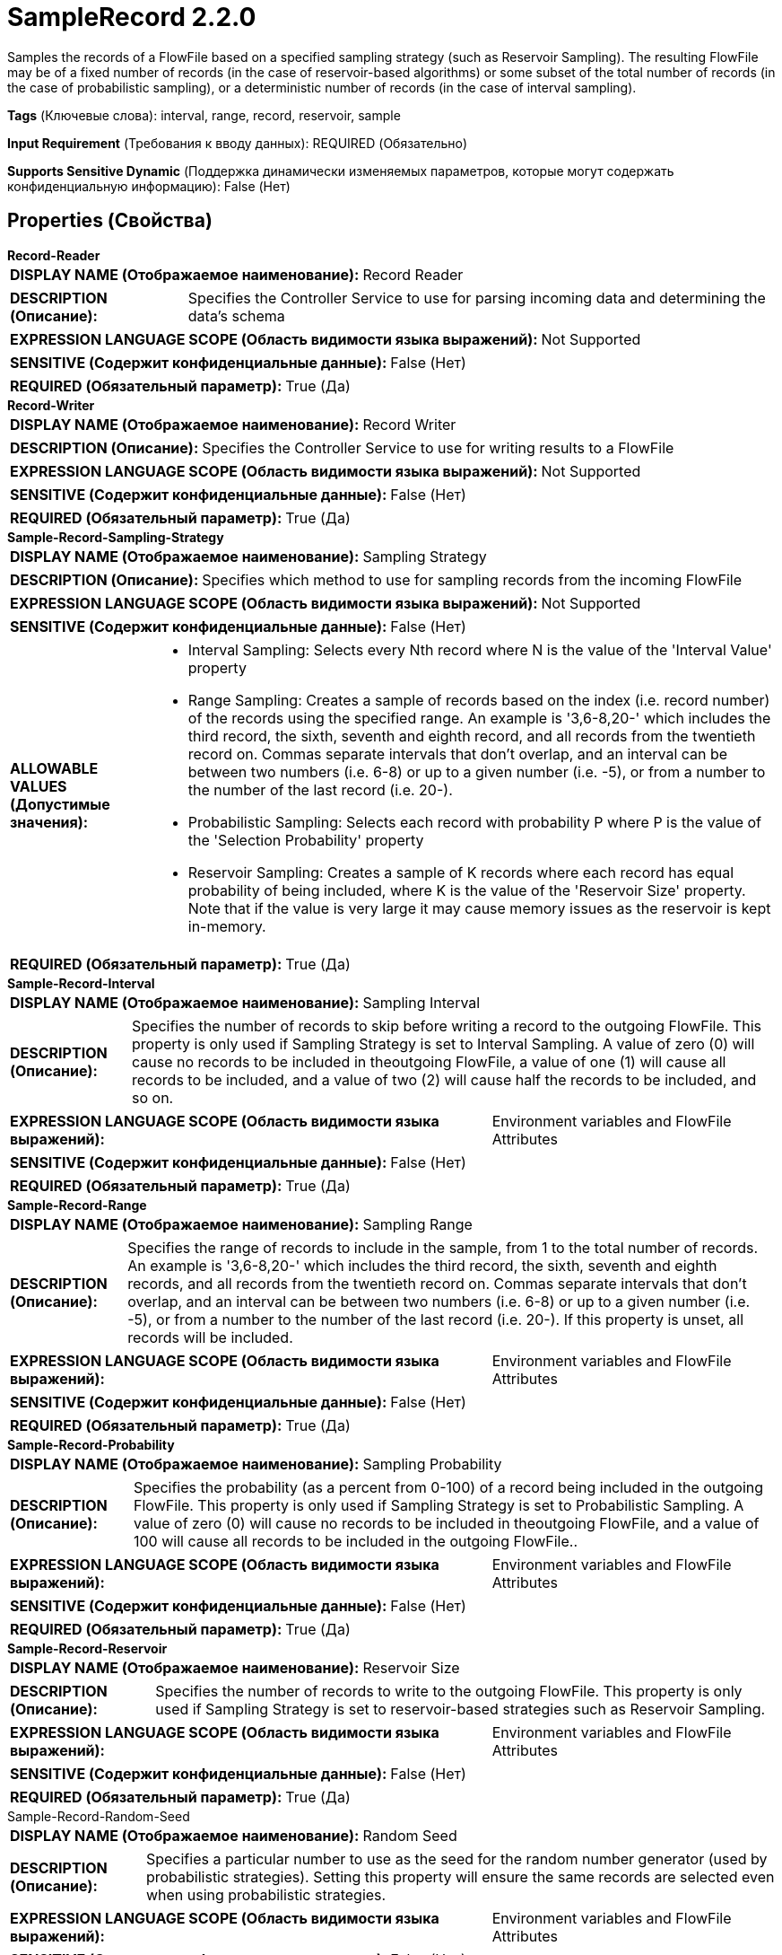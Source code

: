 = SampleRecord 2.2.0

Samples the records of a FlowFile based on a specified sampling strategy (such as Reservoir Sampling). The resulting FlowFile may be of a fixed number of records (in the case of reservoir-based algorithms) or some subset of the total number of records (in the case of probabilistic sampling), or a deterministic number of records (in the case of interval sampling).

[horizontal]
*Tags* (Ключевые слова):
interval, range, record, reservoir, sample
[horizontal]
*Input Requirement* (Требования к вводу данных):
REQUIRED (Обязательно)
[horizontal]
*Supports Sensitive Dynamic* (Поддержка динамически изменяемых параметров, которые могут содержать конфиденциальную информацию):
 False (Нет) 



== Properties (Свойства)


.*Record-Reader*
************************************************
[horizontal]
*DISPLAY NAME (Отображаемое наименование):*:: Record Reader

[horizontal]
*DESCRIPTION (Описание):*:: Specifies the Controller Service to use for parsing incoming data and determining the data's schema


[horizontal]
*EXPRESSION LANGUAGE SCOPE (Область видимости языка выражений):*:: Not Supported
[horizontal]
*SENSITIVE (Содержит конфиденциальные данные):*::  False (Нет) 

[horizontal]
*REQUIRED (Обязательный параметр):*::  True (Да) 
************************************************
.*Record-Writer*
************************************************
[horizontal]
*DISPLAY NAME (Отображаемое наименование):*:: Record Writer

[horizontal]
*DESCRIPTION (Описание):*:: Specifies the Controller Service to use for writing results to a FlowFile


[horizontal]
*EXPRESSION LANGUAGE SCOPE (Область видимости языка выражений):*:: Not Supported
[horizontal]
*SENSITIVE (Содержит конфиденциальные данные):*::  False (Нет) 

[horizontal]
*REQUIRED (Обязательный параметр):*::  True (Да) 
************************************************
.*Sample-Record-Sampling-Strategy*
************************************************
[horizontal]
*DISPLAY NAME (Отображаемое наименование):*:: Sampling Strategy

[horizontal]
*DESCRIPTION (Описание):*:: Specifies which method to use for sampling records from the incoming FlowFile


[horizontal]
*EXPRESSION LANGUAGE SCOPE (Область видимости языка выражений):*:: Not Supported
[horizontal]
*SENSITIVE (Содержит конфиденциальные данные):*::  False (Нет) 

[horizontal]
*ALLOWABLE VALUES (Допустимые значения):*::

* Interval Sampling: Selects every Nth record where N is the value of the 'Interval Value' property 

* Range Sampling: Creates a sample of records based on the index (i.e. record number) of the records using the specified range. An example is '3,6-8,20-' which includes the third record, the sixth, seventh and eighth record, and all records from the twentieth record on. Commas separate intervals that don't overlap, and an interval can be between two numbers (i.e. 6-8) or up to a given number (i.e. -5), or from a number to the number of the last record (i.e. 20-). 

* Probabilistic Sampling: Selects each record with probability P where P is the value of the 'Selection Probability' property 

* Reservoir Sampling: Creates a sample of K records where each record has equal probability of being included, where K is the value of the 'Reservoir Size' property. Note that if the value is very large it may cause memory issues as the reservoir is kept in-memory. 


[horizontal]
*REQUIRED (Обязательный параметр):*::  True (Да) 
************************************************
.*Sample-Record-Interval*
************************************************
[horizontal]
*DISPLAY NAME (Отображаемое наименование):*:: Sampling Interval

[horizontal]
*DESCRIPTION (Описание):*:: Specifies the number of records to skip before writing a record to the outgoing FlowFile. This property is only used if Sampling Strategy is set to Interval Sampling. A value of zero (0) will cause no records to be included in theoutgoing FlowFile, a value of one (1) will cause all records to be included, and a value of two (2) will cause half the records to be included, and so on.


[horizontal]
*EXPRESSION LANGUAGE SCOPE (Область видимости языка выражений):*:: Environment variables and FlowFile Attributes
[horizontal]
*SENSITIVE (Содержит конфиденциальные данные):*::  False (Нет) 

[horizontal]
*REQUIRED (Обязательный параметр):*::  True (Да) 
************************************************
.*Sample-Record-Range*
************************************************
[horizontal]
*DISPLAY NAME (Отображаемое наименование):*:: Sampling Range

[horizontal]
*DESCRIPTION (Описание):*:: Specifies the range of records to include in the sample, from 1 to the total number of records. An example is '3,6-8,20-' which includes the third record, the sixth, seventh and eighth records, and all records from the twentieth record on. Commas separate intervals that don't overlap, and an interval can be between two numbers (i.e. 6-8) or up to a given number (i.e. -5), or from a number to the number of the last record (i.e. 20-). If this property is unset, all records will be included.


[horizontal]
*EXPRESSION LANGUAGE SCOPE (Область видимости языка выражений):*:: Environment variables and FlowFile Attributes
[horizontal]
*SENSITIVE (Содержит конфиденциальные данные):*::  False (Нет) 

[horizontal]
*REQUIRED (Обязательный параметр):*::  True (Да) 
************************************************
.*Sample-Record-Probability*
************************************************
[horizontal]
*DISPLAY NAME (Отображаемое наименование):*:: Sampling Probability

[horizontal]
*DESCRIPTION (Описание):*:: Specifies the probability (as a percent from 0-100) of a record being included in the outgoing FlowFile. This property is only used if Sampling Strategy is set to Probabilistic Sampling. A value of zero (0) will cause no records to be included in theoutgoing FlowFile, and a value of 100 will cause all records to be included in the outgoing FlowFile..


[horizontal]
*EXPRESSION LANGUAGE SCOPE (Область видимости языка выражений):*:: Environment variables and FlowFile Attributes
[horizontal]
*SENSITIVE (Содержит конфиденциальные данные):*::  False (Нет) 

[horizontal]
*REQUIRED (Обязательный параметр):*::  True (Да) 
************************************************
.*Sample-Record-Reservoir*
************************************************
[horizontal]
*DISPLAY NAME (Отображаемое наименование):*:: Reservoir Size

[horizontal]
*DESCRIPTION (Описание):*:: Specifies the number of records to write to the outgoing FlowFile. This property is only used if Sampling Strategy is set to reservoir-based strategies such as Reservoir Sampling.


[horizontal]
*EXPRESSION LANGUAGE SCOPE (Область видимости языка выражений):*:: Environment variables and FlowFile Attributes
[horizontal]
*SENSITIVE (Содержит конфиденциальные данные):*::  False (Нет) 

[horizontal]
*REQUIRED (Обязательный параметр):*::  True (Да) 
************************************************
.Sample-Record-Random-Seed
************************************************
[horizontal]
*DISPLAY NAME (Отображаемое наименование):*:: Random Seed

[horizontal]
*DESCRIPTION (Описание):*:: Specifies a particular number to use as the seed for the random number generator (used by probabilistic strategies). Setting this property will ensure the same records are selected even when using probabilistic strategies.


[horizontal]
*EXPRESSION LANGUAGE SCOPE (Область видимости языка выражений):*:: Environment variables and FlowFile Attributes
[horizontal]
*SENSITIVE (Содержит конфиденциальные данные):*::  False (Нет) 

[horizontal]
*REQUIRED (Обязательный параметр):*::  False (Нет) 
************************************************






=== Системные ресурсы

[cols="1a,2a",options="header",]
|===
|Ресурс |Описание


|MEMORY
|An instance of this component can cause high usage of this system resource.  Multiple instances or high concurrency settings may result a degradation of performance.

|===





=== Relationships (Связи)

[cols="1a,2a",options="header",]
|===
|Наименование |Описание

|`failure`
|If a FlowFile fails processing for any reason (for example, any record is not valid), the original FlowFile will be routed to this relationship

|`success`
|The FlowFile is routed to this relationship if the sampling completed successfully

|`original`
|The original FlowFile is routed to this relationship if sampling is successful

|===





=== Writes Attributes (Записываемые атрибуты)

[cols="1a,2a",options="header",]
|===
|Наименование |Описание

|`mime.type`
|The MIME type indicated by the record writer

|`record.count`
|The number of records in the resulting flow file

|===







